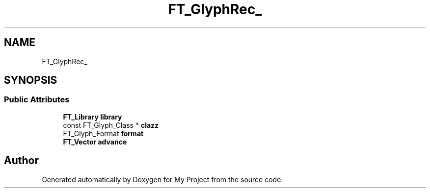 .TH "FT_GlyphRec_" 3 "Wed Feb 1 2023" "Version Version 0.0" "My Project" \" -*- nroff -*-
.ad l
.nh
.SH NAME
FT_GlyphRec_
.SH SYNOPSIS
.br
.PP
.SS "Public Attributes"

.in +1c
.ti -1c
.RI "\fBFT_Library\fP \fBlibrary\fP"
.br
.ti -1c
.RI "const FT_Glyph_Class * \fBclazz\fP"
.br
.ti -1c
.RI "FT_Glyph_Format \fBformat\fP"
.br
.ti -1c
.RI "\fBFT_Vector\fP \fBadvance\fP"
.br
.in -1c

.SH "Author"
.PP 
Generated automatically by Doxygen for My Project from the source code\&.
